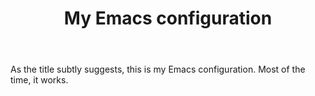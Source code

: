 #+TITLE: My Emacs configuration

As the title subtly suggests, this is my Emacs configuration.  Most of the time, it works.

